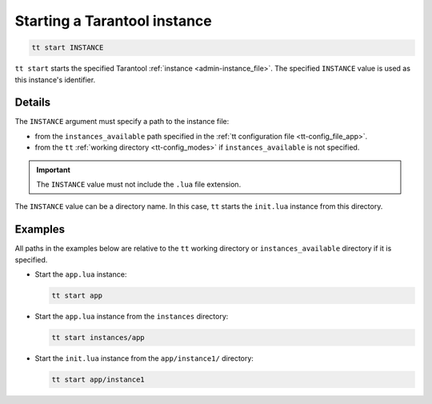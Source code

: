 .. _tt-start:

Starting a Tarantool instance
=============================

..  code-block:: bash

    tt start INSTANCE

``tt start`` starts the specified Tarantool :ref:`instance <admin-instance_file>`.
The specified ``INSTANCE`` value is used as this instance's identifier.

Details
-------

The ``INSTANCE`` argument must specify a path to the instance file:

*   from the ``instances_available`` path specified in the
    :ref:`tt configuration file <tt-config_file_app>`.
*   from the ``tt`` :ref:`working directory <tt-config_modes>` if ``instances_available``
    is not specified.

..  important::

  The ``INSTANCE`` value must not include the ``.lua`` file extension.

The ``INSTANCE`` value can be a directory name. In this case, ``tt`` starts
the ``init.lua`` instance from this directory.

Examples
--------

All paths in the examples below are relative to the ``tt`` working directory or
``instances_available`` directory if it is specified.

*   Start the ``app.lua`` instance:

    ..  code-block:: bash

        tt start app

*   Start the ``app.lua`` instance from the ``instances`` directory:

    ..  code-block:: bash

        tt start instances/app


*   Start the ``init.lua`` instance from the ``app/instance1/`` directory:

    ..  code-block:: bash

        tt start app/instance1